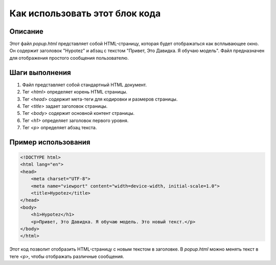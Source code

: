 Как использовать этот блок кода
=========================================================================================

Описание
-------------------------
Этот файл `popup.html` представляет собой HTML-страницу, которая будет отображаться как всплывающее окно. Он содержит заголовок "Hypotez" и абзац с текстом "Привет, Это Давидка. Я обучаю модель".  Файл предназначен для отображения простого сообщения пользователю.

Шаги выполнения
-------------------------
1. Файл представляет собой стандартный HTML документ.
2. Тег `<html>` определяет корень HTML страницы.
3. Тег `<head>` содержит мета-теги для кодировки и размеров страницы.
4. Тег `<title>` задает заголовок страницы.
5. Тег `<body>` содержит основной контент страницы.
6. Тег `<h1>` определяет заголовок первого уровня.
7. Тег `<p>` определяет абзац текста.


Пример использования
-------------------------
.. code-block:: html

    <!DOCTYPE html>
    <html lang="en">
    <head>
        <meta charset="UTF-8">
        <meta name="viewport" content="width=device-width, initial-scale=1.0">
        <title>Hypotez</title>
    </head>
    <body>
        <h1>Hypotez</h1>
        <p>Привет, Это Давидка. Я обучаю модель. Это новый текст.</p>
    </body>
    </html>

Этот код позволит отобразить HTML-страницу с новым текстом в заголовке.  В `popup.html` можно менять текст в теге `<p>`, чтобы отображать различные сообщения.